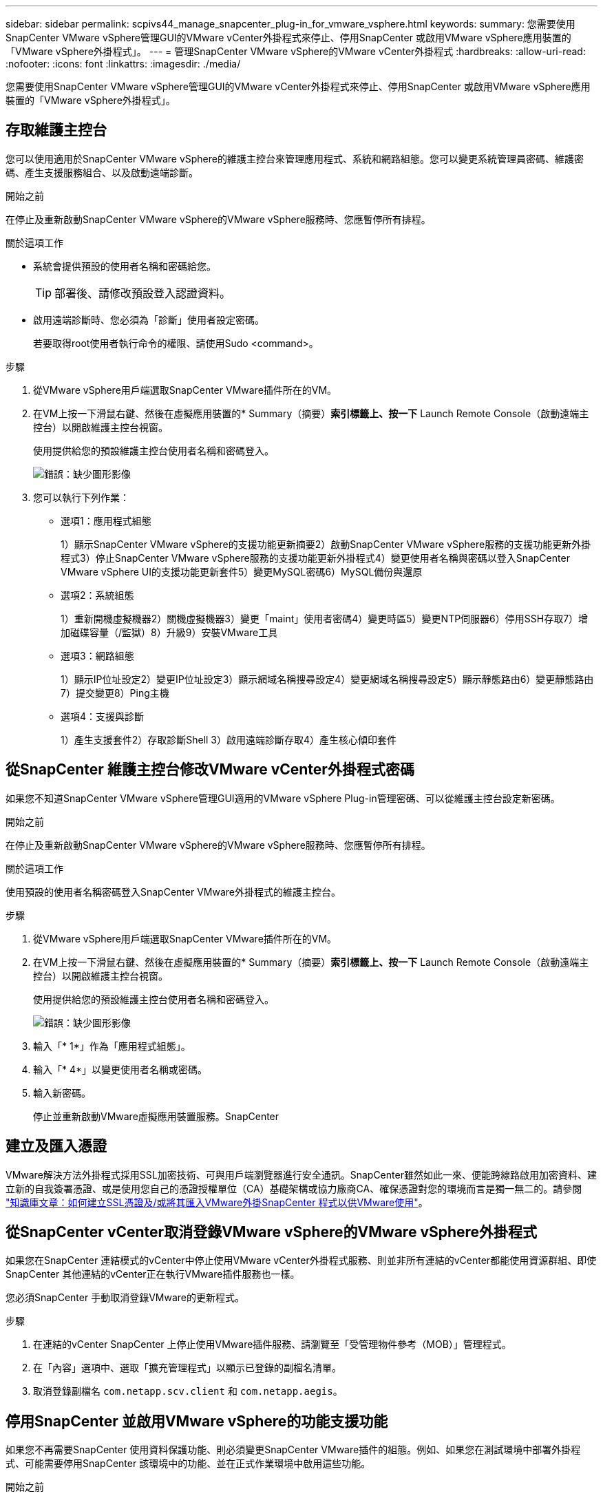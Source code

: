 ---
sidebar: sidebar 
permalink: scpivs44_manage_snapcenter_plug-in_for_vmware_vsphere.html 
keywords:  
summary: 您需要使用SnapCenter VMware vSphere管理GUI的VMware vCenter外掛程式來停止、停用SnapCenter 或啟用VMware vSphere應用裝置的「VMware vSphere外掛程式」。 
---
= 管理SnapCenter VMware vSphere的VMware vCenter外掛程式
:hardbreaks:
:allow-uri-read: 
:nofooter: 
:icons: font
:linkattrs: 
:imagesdir: ./media/


[role="lead"]
您需要使用SnapCenter VMware vSphere管理GUI的VMware vCenter外掛程式來停止、停用SnapCenter 或啟用VMware vSphere應用裝置的「VMware vSphere外掛程式」。



== 存取維護主控台

您可以使用適用於SnapCenter VMware vSphere的維護主控台來管理應用程式、系統和網路組態。您可以變更系統管理員密碼、維護密碼、產生支援服務組合、以及啟動遠端診斷。

.開始之前
在停止及重新啟動SnapCenter VMware vSphere的VMware vSphere服務時、您應暫停所有排程。

.關於這項工作
* 系統會提供預設的使用者名稱和密碼給您。
+

TIP: 部署後、請修改預設登入認證資料。

* 啟用遠端診斷時、您必須為「診斷」使用者設定密碼。
+
若要取得root使用者執行命令的權限、請使用Sudo <command>。



.步驟
. 從VMware vSphere用戶端選取SnapCenter VMware插件所在的VM。
. 在VM上按一下滑鼠右鍵、然後在虛擬應用裝置的* Summary（摘要）*索引標籤上、按一下* Launch Remote Console（啟動遠端主控台）以開啟維護主控台視窗。
+
使用提供給您的預設維護主控台使用者名稱和密碼登入。

+
image:scpivs44_image11.png["錯誤：缺少圖形影像"]

. 您可以執行下列作業：
+
** 選項1：應用程式組態
+
1）顯示SnapCenter VMware vSphere的支援功能更新摘要2）啟動SnapCenter VMware vSphere服務的支援功能更新外掛程式3）停止SnapCenter VMware vSphere服務的支援功能更新外掛程式4）變更使用者名稱與密碼以登入SnapCenter VMware vSphere UI的支援功能更新套件5）變更MySQL密碼6）MySQL備份與還原

** 選項2：系統組態
+
1）重新開機虛擬機器2）關機虛擬機器3）變更「maint」使用者密碼4）變更時區5）變更NTP伺服器6）停用SSH存取7）增加磁碟容量（/監獄）8）升級9）安裝VMware工具

** 選項3：網路組態
+
1）顯示IP位址設定2）變更IP位址設定3）顯示網域名稱搜尋設定4）變更網域名稱搜尋設定5）顯示靜態路由6）變更靜態路由7）提交變更8）Ping主機

** 選項4：支援與診斷
+
1）產生支援套件2）存取診斷Shell 3）啟用遠端診斷存取4）產生核心傾印套件







== 從SnapCenter 維護主控台修改VMware vCenter外掛程式密碼

如果您不知道SnapCenter VMware vSphere管理GUI適用的VMware vSphere Plug-in管理密碼、可以從維護主控台設定新密碼。

.開始之前
在停止及重新啟動SnapCenter VMware vSphere的VMware vSphere服務時、您應暫停所有排程。

.關於這項工作
使用預設的使用者名稱密碼登入SnapCenter VMware外掛程式的維護主控台。

.步驟
. 從VMware vSphere用戶端選取SnapCenter VMware插件所在的VM。
. 在VM上按一下滑鼠右鍵、然後在虛擬應用裝置的* Summary（摘要）*索引標籤上、按一下* Launch Remote Console（啟動遠端主控台）以開啟維護主控台視窗。
+
使用提供給您的預設維護主控台使用者名稱和密碼登入。

+
image:scpivs44_image29.jpg["錯誤：缺少圖形影像"]

. 輸入「* 1*」作為「應用程式組態」。
. 輸入「* 4*」以變更使用者名稱或密碼。
. 輸入新密碼。
+
停止並重新啟動VMware虛擬應用裝置服務。SnapCenter





== 建立及匯入憑證

VMware解決方法外掛程式採用SSL加密技術、可與用戶端瀏覽器進行安全通訊。SnapCenter雖然如此一來、便能跨線路啟用加密資料、建立新的自我簽署憑證、或是使用您自己的憑證授權單位（CA）基礎架構或協力廠商CA、確保憑證對您的環境而言是獨一無二的。請參閱 https://kb.netapp.com/Advice_and_Troubleshooting/Data_Protection_and_Security/SnapCenter/How_to_create_and_or_import_an_SSL_certificate_to_SnapCenter_Plug-in_for_VMware_vSphere_(SCV)["知識庫文章：如何建立SSL憑證及/或將其匯入VMware外掛SnapCenter 程式以供VMware使用"^]。



== 從SnapCenter vCenter取消登錄VMware vSphere的VMware vSphere外掛程式

如果您在SnapCenter 連結模式的vCenter中停止使用VMware vCenter外掛程式服務、則並非所有連結的vCenter都能使用資源群組、即使SnapCenter 其他連結的vCenter正在執行VMware插件服務也一樣。

您必須SnapCenter 手動取消登錄VMware的更新程式。

.步驟
. 在連結的vCenter SnapCenter 上停止使用VMware插件服務、請瀏覽至「受管理物件參考（MOB）」管理程式。
. 在「內容」選項中、選取「擴充管理程式」以顯示已登錄的副檔名清單。
. 取消登錄副檔名 `com.netapp.scv.client` 和 `com.netapp.aegis`。




== 停用SnapCenter 並啟用VMware vSphere的功能支援功能

如果您不再需要SnapCenter 使用資料保護功能、則必須變更SnapCenter VMware插件的組態。例如、如果您在測試環境中部署外掛程式、可能需要停用SnapCenter 該環境中的功能、並在正式作業環境中啟用這些功能。

.開始之前
* 您必須擁有系統管理員權限。
* 請確定沒有SnapCenter 執行任何不可用的功能。


.關於這項工作
停用SnapCenter VMware vCenter外掛程式時、所有資源群組都會暫停、而且外掛程式會在vCenter中取消登錄為擴充。

啟用SnapCenter VMware vCenter外掛程式時、外掛程式會在vCenter中登錄為擴充、所有資源群組都會處於正式作業模式、而且所有排程都會啟用。

.步驟
. 選用：備份SnapCenter VMware的VMware插件MySQL儲存庫、以備您將其還原至新的虛擬應用裝置時使用。
+
link:scpivs44_back_up_the_snapcenter_plug-in_for_vmware_vsphere_mysql_database.html["備份SnapCenter VMware vSphere MySQL資料庫的VMware vCenter外掛程式"]。

. 使用「https://<OVA-IP-address>:8080`」格式登入SnapCenter VMware的VMware插件管理GUI。
+
部署外掛程式時、會顯示VMware的IP of the VMware外掛程式。SnapCenter

. 按一下左導覽窗格中的*組態*、然後取消選取「*外掛程式詳細資料*」區段中的「服務」選項、以停用外掛程式。
. 確認您的選擇。
+
** 如果您只使用SnapCenter VMware的VMware vCenter外掛程式來執行VM一致的備份
+
外掛程式已停用、不需要採取進一步行動。

** 如果您使用SnapCenter VMware vCenter外掛程式來執行應用程式一致的備份
+
外掛程式已停用、需要進一步清理。

+
... 登入VMware vSphere。
... 關閉VM電源、然後刪除VM。
... 在左側瀏覽器畫面中、以滑鼠右鍵按一下SnapCenter VMware插件的執行個體（「.ova」檔案的名稱」「虛擬應用裝置部署時使用的檔案」）、然後選取*從磁碟刪除*。
... 登入SnapCenter 以供使用、然後移除vSphere主機。








== 移除SnapCenter VMware vSphere的功能性外掛程式

如果您不再需要使用SnapCenter 「還原資料保護」功能、則必須停用SnapCenter 「VMware」外掛程式、從vCenter將其取消登錄、然後從SnapCenter vCenter移除「VMware」外掛程式、再手動刪除剩餘的檔案。

.開始之前
* 您必須擁有系統管理員權限。
* 請確定沒有SnapCenter 執行任何不可用的功能。


.步驟
. 使用「https://<OVA-IP-address>:8080`」格式登入SnapCenter VMware的VMware插件管理GUI。
+
部署外掛程式時、會顯示VMware的IP of the VMware外掛程式。SnapCenter

. 按一下左導覽窗格中的*組態*、然後取消選取「*外掛程式詳細資料*」區段中的「服務」選項、以停用外掛程式。
. 登入VMware vSphere。
. 在左側瀏覽器畫面中、用滑鼠右鍵按一下SnapCenter VMware外掛程式的執行個體（ `.tar` 部署虛擬應用裝置時所使用的檔案）、然後選取*從磁碟刪除*。
. 手動刪除vCenter伺服器之/etc/vmware/vSphere-ui/vC-packages/vSphere-client-cronity/com.netapp.scvm.webclient-4.5.0.5942045/plugins`資料夾中的下列檔案：
+
"VSC-httpclient3-SECure.jar""shcv-API-mode.jar""shcvm_Webui_service.jar""shcvm_Webui_ui.gar""gson-2.5.jar"

. 如果您使用SnapCenter VMware支援其他SnapCenter 的VMware插件來進行應用程式一致的備份、請登入SnapCenter 到VMware、然後移除vSphere主機。


.完成後
虛擬應用裝置仍在部署中、SnapCenter 但已移除VMware的VMware插件。

移除VMware SnapCenter vCenter外掛程式的主機VM之後、該外掛程式可能會一直列在vCenter中、直到重新整理本機vCenter快取為止。但是、由於外掛程式已移除、因此無法SnapCenter 在該主機上執行任何VMware vSphere功能。如果您要重新整理本機vCenter快取、請先確定應用裝置在SnapCenter 「VMware外掛程式組態」頁面上處於「已停用」狀態、然後重新啟動vCenter Web用戶端服務。
